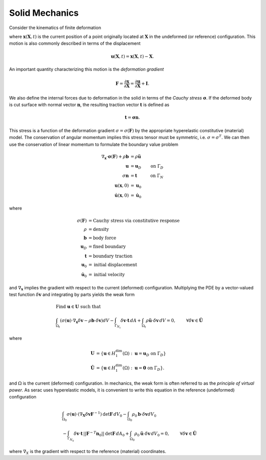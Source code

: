 .. ## Copyright (c) 2019-2021, Lawrence Livermore National Security, LLC and
.. ## other Serac Project Developers. See the top-level COPYRIGHT file for details.
.. ##
.. ## SPDX-License-Identifier: (BSD-3-Clause)

===============
Solid Mechanics
===============

Consider the kinematics of finite deformation

.. image:: ../figures/deformed_body.png
   :scale: 25 %

where :math:`\mathbf{x}(\mathbf{X}, t)` is the current position of a
point originally located at :math:`\mathbf{X}` in the undeformed (or
reference) configuration. This motion is also commonly described in
terms of the displacement

.. math:: \mathbf{u}(\mathbf{X},t) = \mathbf{x}(\mathbf{X}, t) - \mathbf{X}.

An important quantity characterizing this motion is the *deformation
gradient*

.. math:: \mathbf{F} = \frac{\partial\mathbf{x}}{\partial\mathbf{X}} = \frac{\partial \mathbf{u}}{\partial \mathbf{X}} + \mathbf{I}.

We also define the internal forces due to deformation in the solid in
terms of the *Cauchy stress* :math:`\mathbf{\sigma}`. If the deformed
body is cut surface with normal vector :math:`\mathbf{n}`, the resulting
traction vector :math:`\mathbf{t}` is defined as

.. math:: \mathbf{t} = \mathbf{\sigma} \mathbf{n}.

This stress is a function of the deformation gradient
:math:`\sigma  = \sigma(\mathbf{F})` by the appropriate hyperelastic constitutive
(material) model. The conservation of angular momentum implies this
stress tensor must be symmetric, i.e. :math:`\sigma = \sigma^T`. We can
then use the conservation of linear momentum to formulate the boundary
value problem

.. math::

   \begin{align*}
   \nabla_\mathbf{x} \cdot \mathbf{\sigma}(\mathbf{F}) + \rho \mathbf{b} &= \rho \ddot{\mathbf{u}} \\
   \mathbf{u} &= \mathbf{u}_D & \text{on } \Gamma_D \\
   \sigma \mathbf{n} &= \mathbf{t} & \text{on } \Gamma_N \\
   \mathbf{u}(\mathbf{x}, 0) & = \mathbf{u}_0 \\
   \dot{\mathbf{u}}(\mathbf{x},0) & = \dot{\mathbf{u}}_0
   \end{align*}

where

.. math::

   \begin{align*}
   \sigma(\mathbf{F}) &= \text{Cauchy stress via constitutive response} \\
   \rho &= \text{density} \\
   \mathbf{b} &= \text{body force} \\
   \mathbf{u}_D & = \text{fixed boundary} \\
   \mathbf{t} &= \text{boundary traction} \\
   \mathbf{u}_0 &= \text{initial displacement} \\
   \dot{\mathbf{u}}_0 &= \text{initial velocity}
   \end{align*}

and :math:`\nabla_\mathbf{x}` implies the gradient with respect to the
current (deformed) configuration. Multiplying the PDE by a vector-valued
test function :math:`\delta \mathbf{v}` and integrating by parts yields
the weak form

.. math::

   \begin{align*}
   &\text{Find } \mathbf{u} \in \mathbf{U} \text{ such that}\\
   &\int_{\Omega_t} \left( \sigma(\mathbf{u}) \cdot \nabla_\mathbf{x} \delta \mathbf{v} - \rho \mathbf{b} \cdot \delta \mathbf{v}\right) dV - \int_{\Gamma_{N_t}} \delta\mathbf{v}\cdot \mathbf{t}\, dA + \int_{\Omega_t} \rho\ddot{\mathbf{u}} \cdot \delta\mathbf{v} \,dV = 0, & & \forall \delta\mathbf{v} \in \hat{\mathbf{U}}
   \end{align*}

where

.. math::

   \begin{align*}
   \mathbf{U} &= \left\{ \mathbf{u} \in H_1^\text{dim}(\Omega):\mathbf{u}=\mathbf{u}_D \text{ on } \Gamma_D \right\} \\
   \hat{\mathbf{U}} &= \left\{\mathbf{u} \in H_1^\text{dim}(\Omega):\mathbf{u}=\mathbf{0} \text{ on } \Gamma_D \right\}.
   \end{align*}

and :math:`\Omega` is the current (deformed) configuration. In
mechanics, the weak form is often referred to as the *principle of
virtual power*. As serac uses hyperelastic models, it is convenient to
write this equation in the reference (undeformed) configuration

.. math::

   \begin{align*}
   &\int_{\Omega_0} \sigma(\mathbf{u}) \cdot \left(\nabla_\mathbf{X} \delta \mathbf{v} \mathbf{F}^{-1} \right) \text{det}\mathbf{F}\, dV_0  - \int_{\Omega_0} \rho_0 \mathbf{b} \cdot \delta \mathbf{v} dV_0 \\ 
   & \; \; \; \; \; \;\;\;\;\;\;\; - \int_{\Gamma_{N_0}} \delta\mathbf{v}\cdot \mathbf{t}\,||\mathbf{F}^{-T}\mathbf{n}_0||\text{det}\mathbf{F}\, dA_0 + \int_{\Omega_0} \rho_0\ddot{\mathbf{u}} \cdot \delta\mathbf{v}\, dV_0= 0, & & \forall \delta\mathbf{v} \in \hat{\mathbf{U}}
   \end{align*}

where :math:`\nabla_X` is the gradient with respect to the reference (material) coordinates.
